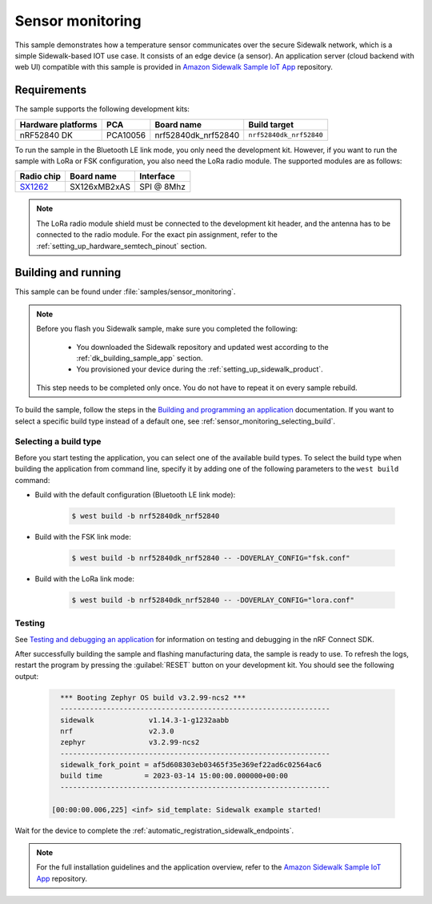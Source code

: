 .. _sensor_monitoring:

Sensor monitoring
#################

This sample demonstrates how a temperature sensor communicates over the secure Sidewalk network, which is a simple Sidewalk-based IOT use case.
It consists of an edge device (a sensor).
An application server (cloud backend with web UI) compatible with this sample is provided in `Amazon Sidewalk Sample IoT App`_ repository.

.. _sensor_monitoring_requirements:

Requirements
************

The sample supports the following development kits:

+--------------------+----------+----------------------+-------------------------+
| Hardware platforms | PCA      | Board name           | Build target            |
+====================+==========+======================+=========================+
| nRF52840 DK        | PCA10056 | nrf52840dk_nrf52840  | ``nrf52840dk_nrf52840`` |
+--------------------+----------+----------------------+-------------------------+

To run the sample in the Bluetooth LE link mode, you only need the development kit.
However, if you want to run the sample with LoRa or FSK configuration, you also need the LoRa radio module.
The supported modules are as follows:

+------------+---------------+------------+
| Radio chip | Board name    | Interface  |
+============+===============+============+
| `SX1262`_  | SX126xMB2xAS  | SPI @ 8Mhz |
+------------+---------------+------------+

.. note::
   The LoRa radio module shield must be connected to the development kit header, and the antenna has to be connected to the radio module.
   For the exact pin assignment, refer to the :ref:`setting_up_hardware_semtech_pinout` section.

Building and running
********************

This sample can be found under :file:`samples/sensor_monitoring`.

.. note::
   Before you flash you Sidewalk sample, make sure you completed the following:

      * You downloaded the Sidewalk repository and updated west according to the :ref:`dk_building_sample_app` section.
      * You provisioned your device during the :ref:`setting_up_sidewalk_product`.

   This step needs to be completed only once.
   You do not have to repeat it on every sample rebuild.

To build the sample, follow the steps in the `Building and programming an application`_ documentation.
If you want to select a specific build type instead of a default one, see :ref:`sensor_monitoring_selecting_build`.

.. _sensor_monitoring_selecting_build:

Selecting a build type
======================

Before you start testing the application, you can select one of the available build types.
To select the build type when building the application from command line, specify it by adding one of the following parameters to the ``west build`` command:

* Build with the default configuration (Bluetooth LE link mode):

   .. code-block:: console

      $ west build -b nrf52840dk_nrf52840

* Build with the FSK link mode:

   .. code-block:: console

      $ west build -b nrf52840dk_nrf52840 -- -DOVERLAY_CONFIG="fsk.conf"

* Build with the LoRa link mode:

   .. code-block:: console

      $ west build -b nrf52840dk_nrf52840 -- -DOVERLAY_CONFIG="lora.conf"

Testing
=======

See `Testing and debugging an application`_ for information on testing and debugging in the nRF Connect SDK.

After successfully building the sample and flashing manufacturing data, the sample is ready to use.
To refresh the logs, restart the program by pressing the :guilabel:`RESET` button on your development kit.
You should see the following output:

   .. code-block:: console

        *** Booting Zephyr OS build v3.2.99-ncs2 ***
        ----------------------------------------------------------------
        sidewalk             v1.14.3-1-g1232aabb
        nrf                  v2.3.0
        zephyr               v3.2.99-ncs2
        ----------------------------------------------------------------
        sidewalk_fork_point = af5d608303eb03465f35e369ef22ad6c02564ac6
        build time          = 2023-03-14 15:00:00.000000+00:00
        ----------------------------------------------------------------

      [00:00:00.006,225] <inf> sid_template: Sidewalk example started!

Wait for the device to complete the :ref:`automatic_registration_sidewalk_endpoints`.

.. note::
   For the full installation guidelines and the application overview, refer to the `Amazon Sidewalk Sample IoT App`_ repository.

.. _SX1262: https://os.mbed.com/components/SX126xMB2xAS/
.. _Amazon Sidewalk Sample IoT App: https://github.com/aws-samples/aws-iot-core-for-amazon-sidewalk-sample-app
.. _Building and programming an application: https://developer.nordicsemi.com/nRF_Connect_SDK/doc/2.3.0/nrf/getting_started/programming.html#gs-programming
.. _Testing and debugging an application: https://developer.nordicsemi.com/nRF_Connect_SDK/doc/2.3.0/nrf/getting_started/testing.html#gs-testing
